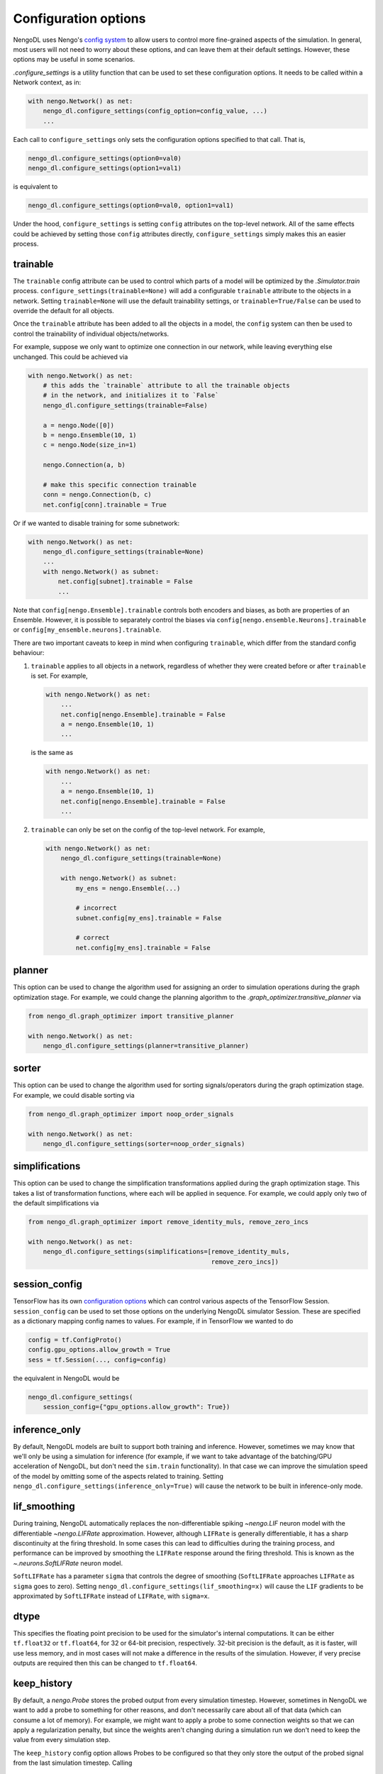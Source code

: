 Configuration options
=====================

NengoDL uses Nengo's `config system <https://www.nengo.ai/nengo/config.html>`_
to allow users to control more fine-grained aspects of the simulation.  In
general, most users will not need to worry about these options, and can leave
them at their default settings.  However, these options may be useful in
some scenarios.

`.configure_settings` is a utility function that can be used to set these
configuration options.  It needs to be called within a Network context, as in:

.. code-block:: python

    with nengo.Network() as net:
        nengo_dl.configure_settings(config_option=config_value, ...)
        ...

Each call to ``configure_settings`` only sets the configuration
options specified to that call.  That is,

.. code-block:: python

    nengo_dl.configure_settings(option0=val0)
    nengo_dl.configure_settings(option1=val1)

is equivalent to

.. code-block:: python

    nengo_dl.configure_settings(option0=val0, option1=val1)

Under the hood, ``configure_settings`` is setting ``config`` attributes on
the top-level network.  All of the same effects could be achieved by setting
those ``config`` attributes directly, ``configure_settings`` simply makes this
an easier process.

.. _config-trainable:

trainable
---------

The ``trainable`` config attribute can be used to control which parts of a
model will be optimized by the `.Simulator.train` process.
``configure_settings(trainable=None)`` will add a configurable ``trainable``
attribute to the objects in a network.  Setting ``trainable=None`` will use the
default trainability settings, or ``trainable=True/False`` can be used to
override the default for all objects.

Once the ``trainable`` attribute has been added to all the objects in a model,
the ``config`` system can then be used to control the trainability of
individual objects/networks.

For example, suppose we only want to optimize one connection in our network,
while leaving everything else unchanged.  This could be achieved via

.. code-block:: python

    with nengo.Network() as net:
        # this adds the `trainable` attribute to all the trainable objects
        # in the network, and initializes it to `False`
        nengo_dl.configure_settings(trainable=False)

        a = nengo.Node([0])
        b = nengo.Ensemble(10, 1)
        c = nengo.Node(size_in=1)

        nengo.Connection(a, b)

        # make this specific connection trainable
        conn = nengo.Connection(b, c)
        net.config[conn].trainable = True

Or if we wanted to disable training for some subnetwork:

.. code-block:: python

    with nengo.Network() as net:
        nengo_dl.configure_settings(trainable=None)
        ...
        with nengo.Network() as subnet:
            net.config[subnet].trainable = False
            ...

Note that ``config[nengo.Ensemble].trainable`` controls both encoders and
biases, as both are properties of an Ensemble.  However, it is possible to
separately control the biases via ``config[nengo.ensemble.Neurons].trainable``
or ``config[my_ensemble.neurons].trainable``.

There are two important caveats to keep in mind when configuring ``trainable``,
which differ from the standard config behaviour:

1. ``trainable`` applies to all objects in a network, regardless of whether
   they were created before or after ``trainable`` is set.  For example,

   .. code-block:: python

       with nengo.Network() as net:
           ...
           net.config[nengo.Ensemble].trainable = False
           a = nengo.Ensemble(10, 1)
           ...

   is the same as

   .. code-block:: python

       with nengo.Network() as net:
           ...
           a = nengo.Ensemble(10, 1)
           net.config[nengo.Ensemble].trainable = False
           ...


2. ``trainable`` can only be set on the config of the top-level network.  For
   example,

   .. code-block:: python

       with nengo.Network() as net:
           nengo_dl.configure_settings(trainable=None)

           with nengo.Network() as subnet:
               my_ens = nengo.Ensemble(...)

               # incorrect
               subnet.config[my_ens].trainable = False

               # correct
               net.config[my_ens].trainable = False

planner
-------

This option can be used to change the algorithm used for assigning an order
to simulation operations during the graph optimization stage.  For example, we
could change the planning algorithm to the
`.graph_optimizer.transitive_planner` via

.. code-block:: python

    from nengo_dl.graph_optimizer import transitive_planner

    with nengo.Network() as net:
        nengo_dl.configure_settings(planner=transitive_planner)

sorter
------

This option can be used to change the algorithm used for sorting
signals/operators during the graph optimization stage.  For example, we could
disable sorting via

.. code-block:: python

    from nengo_dl.graph_optimizer import noop_order_signals

    with nengo.Network() as net:
        nengo_dl.configure_settings(sorter=noop_order_signals)

simplifications
---------------

This option can be used to change the simplification transformations applied
during the graph optimization stage.  This takes a list of transformation
functions, where each will be applied in sequence.  For example, we could apply
only two of the default simplifications via

.. code-block:: python

    from nengo_dl.graph_optimizer import remove_identity_muls, remove_zero_incs

    with nengo.Network() as net:
        nengo_dl.configure_settings(simplifications=[remove_identity_muls,
                                                     remove_zero_incs])

session_config
--------------

TensorFlow has its own `configuration options
<https://github.com/tensorflow/tensorflow/blob/master/tensorflow/core/protobuf/config.proto>`_
which can control various aspects of the TensorFlow Session.
``session_config`` can be used to set those options on the underlying NengoDL
simulator Session.  These are specified as a dictionary mapping config names
to values.  For example, if in TensorFlow we wanted to do

.. code-block:: python

    config = tf.ConfigProto()
    config.gpu_options.allow_growth = True
    sess = tf.Session(..., config=config)

the equivalent in NengoDL would be

.. code-block:: python

    nengo_dl.configure_settings(
        session_config={"gpu_options.allow_growth": True})

inference_only
--------------

By default, NengoDL models are built to support both training and inference.
However, sometimes we may know that we'll only be using a simulation for
inference (for example, if we want to take advantage of the batching/GPU
acceleration of NengoDL, but don't need the ``sim.train`` functionality).  In
that case we can improve the simulation speed of the model by omitting some
of the aspects related to training.  Setting
``nengo_dl.configure_settings(inference_only=True)`` will cause the network
to be built in inference-only mode.

lif_smoothing
-------------

During training, NengoDL automatically replaces the non-differentiable
spiking `~nengo.LIF` neuron model with the differentiable
`~nengo.LIFRate` approximation.
However, although ``LIFRate`` is generally differentiable, it has a sharp
discontinuity at the firing threshold.  In some cases this can lead to
difficulties during the training process, and performance can be improved by
smoothing the ``LIFRate`` response around the firing threshold.  This is
known as the `~.neurons.SoftLIFRate` neuron model.

``SoftLIFRate`` has a parameter ``sigma`` that controls the degree of smoothing
(``SoftLIFRate`` approaches ``LIFRate`` as ``sigma`` goes to zero).  Setting
``nengo_dl.configure_settings(lif_smoothing=x)`` will cause the ``LIF``
gradients to be approximated by ``SoftLIFRate`` instead of ``LIFRate``, with
``sigma=x``.

dtype
-----

This specifies the floating point precision to be used for the simulator's
internal computations.  It can be either ``tf.float32`` or ``tf.float64``,
for 32 or 64-bit precision, respectively.  32-bit precision is the default,
as it is faster, will use less memory, and in most cases will not make a
difference in the results of the simulation.  However, if very precise outputs
are required then this can be changed to ``tf.float64``.

keep_history
------------

By default, a `nengo.Probe` stores the probed output from every simulation
timestep.  However, sometimes in NengoDL we want to add a probe to something
for other reasons, and don't necessarily care about all of that data (which can
consume a lot of memory).  For example, we might want to apply a probe to some
connection weights so that we can apply a regularization penalty, but since
the weights aren't changing during a simulation run we don't need to keep
the value from every simulation step.

The ``keep_history`` config option allows Probes to be configured so that they
only store the output of the probed signal from the last simulation timestep.
Calling

.. code-block:: python

   nengo_dl.configure_settings(keep_history=True/False)

will set the default value for all probes in the simulation, which can then
be further configured on a per-probe basis, e.g.

.. code-block:: python

   with nengo.Network() as net:
      nengo_dl.configure_settings(keep_history=True)
      ...
      my_probe = nengo.Probe(...)
      net.config[my_probe].keep_history = False
